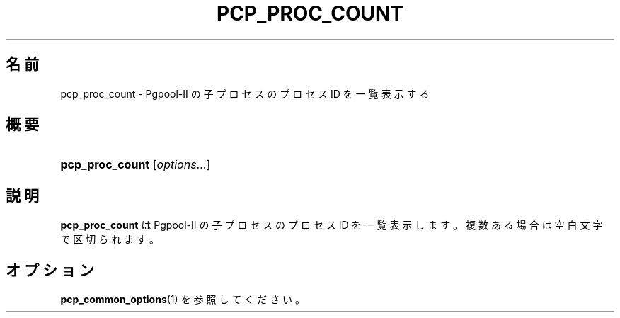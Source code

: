'\" t
.\"     Title: pcp_proc_count
.\"    Author: The Pgpool Global Development Group
.\" Generator: DocBook XSL Stylesheets v1.79.1 <http://docbook.sf.net/>
.\"      Date: 2016
.\"    Manual: Pgpool-II 3.6.0 文書
.\"    Source: Pgpool-II 3.6.0
.\"  Language: Japanese
.\"
.TH "PCP_PROC_COUNT" "1" "2016" "Pgpool-II 3.6.0" "Pgpool-II 3.6.0 文書"
.\" -----------------------------------------------------------------
.\" * Define some portability stuff
.\" -----------------------------------------------------------------
.\" ~~~~~~~~~~~~~~~~~~~~~~~~~~~~~~~~~~~~~~~~~~~~~~~~~~~~~~~~~~~~~~~~~
.\" http://bugs.debian.org/507673
.\" http://lists.gnu.org/archive/html/groff/2009-02/msg00013.html
.\" ~~~~~~~~~~~~~~~~~~~~~~~~~~~~~~~~~~~~~~~~~~~~~~~~~~~~~~~~~~~~~~~~~
.ie \n(.g .ds Aq \(aq
.el       .ds Aq '
.\" -----------------------------------------------------------------
.\" * set default formatting
.\" -----------------------------------------------------------------
.\" disable hyphenation
.nh
.\" disable justification (adjust text to left margin only)
.ad l
.\" -----------------------------------------------------------------
.\" * MAIN CONTENT STARTS HERE *
.\" -----------------------------------------------------------------
.SH "名前"
pcp_proc_count \- Pgpool\-II の子プロセスのプロセス ID を一覧表示する
.SH "概要"
.HP \w'\fBpcp_proc_count\fR\ 'u
\fBpcp_proc_count\fR [\fIoptions\fR...]
.SH "説明"
.PP
\fBpcp_proc_count\fR
は
Pgpool\-II
の子プロセスのプロセス ID を一覧表示します。複数ある場合は空白文字で区切られます。
.SH "オプション"
.PP
\fBpcp_common_options\fR(1)
を参照してください。
